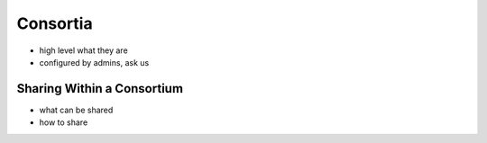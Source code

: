 .. _application_consortia:

Consortia
=========

- high level what they are
- configured by admins, ask us

Sharing Within a Consortium
###########################

- what can be shared
- how to share
